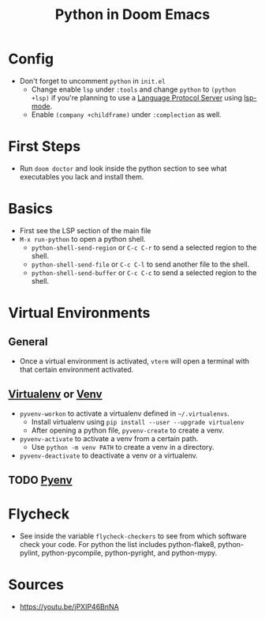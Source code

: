 #+TITLE: Python in Doom Emacs
* Config
- Don't forget to uncomment =python= in =init.el=
  - Change enable =lsp= under =:tools= and change =python= to =(python +lsp)= if you're planning to use a [[https://en.wikipedia.org/wiki/Language_Server_Protocol][Language Protocol Server]] using [[http://emacs-lsp.github.io/][lsp-mode]].
  - Enable =(company +childframe)= under =:complection= as well.
* First Steps
- Run =doom doctor= and look inside the python section to see what executables you lack and install them.
* Basics
- First see the LSP section of the main file
- =M-x run-python= to open a python shell.
  - =python-shell-send-region= or =C-c C-r= to send a selected region to the shell.
  - =python-shell-send-file= or =C-c C-l= to send another file to the shell.
  - =python-shell-send-buffer= or =C-c C-c= to send a selected region to the shell.
* Virtual Environments
** General
- Once a virtual environment is activated, =vterm= will open a terminal with that certain environment activated.
** [[https://virtualenv.pypa.io/en/stable/][Virtualenv]] or [[https://docs.python.org/3/library/venv.html][Venv]]
- =pyvenv-workon= to activate a virtualenv defined in =~/.virtualenvs=.
  - Install virtualenv using =pip install --user --upgrade virtualenv=
  - After opening a python file, =pyvenv-create= to create a venv.
- =pyvenv-activate= to activate a venv from a certain path.
  - Use =python -m venv PATH= to create a venv in a directory.
- =pyvenv-deactivate= to deactivate a venv or a virtualenv.
** TODO [[https://github.com/pyenv/pyenv][Pyenv]]


* Flycheck
- See inside the variable =flycheck-checkers= to see from which software check your code. For python the list includes python-flake8, python-pylint, python-pycompile, python-pyright, and python-mypy.
* Sources
- https://youtu.be/jPXIP46BnNA
